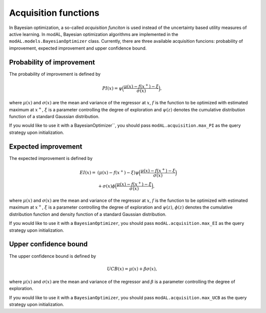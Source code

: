 .. _Acquisition-functions:

Acquisition functions
=====================

In Bayesian optimization, a so-called *acquisition funciton* is used instead of the uncertainty based utility measures of active learning. In modAL, Bayesian optimization algorithms are implemented in the ``modAL.models.BayesianOptimizer`` class. Currently, there are three available acquisition funcions: probability of improvement, expected improvement and upper confidence bound.

Probability of improvement
--------------------------

The probability of improvement is defined by

.. math::
   
   PI(x) = \psi\Big( \frac{\mu(x) - f(x^+) - \xi}{\sigma(x)} \Big), 

where :math:`\mu(x)` and :math:`\sigma(x)` are the mean and variance of the regressor at :math:`x`, :math:`f`  is the function to be optimized with estimated maximum at :math:`x^+`, :math:`\xi` is a parameter controlling the degree of exploration and :math:`\psi(z)` denotes the cumulative distribution function of a standard Gaussian distribution.

.. image:: img/bo-PI.png
   :align: center

If you would like to use it with a BayesianOptimizer``, you should pass ``modAL.acquisition.max_PI`` as the query strategy upon initialization.

Expected improvement
--------------------

The expected improvement is defined by

.. math::  
   
   \begin{align*}
   EI(x) = & (\mu(x) - f(x^+) - \xi) \psi\Big( \frac{\mu(x) - f(x^+) - \xi}{\sigma(x)} \Big) \\
   & + \sigma(x) \phi\Big( \frac{\mu(x) - f(x^+) - \xi}{\sigma(x)} \Big),
   \end{align*} 

where :math:`\mu(x)` and :math:`\sigma(x)` are the mean and variance of the regressor at :math:`x`, :math:`f` is the function to be optimized with estimated maximum at :math:`x^+`, :math:`\xi` is a parameter controlling the degree of exploration and :math:`\psi(z)`, :math:`\phi(z)`  denotes the cumulative distribution function and density function of a standard Gaussian distribution. 

.. image:: img/bo-EI.png
   :align: center

If you would like to use it with a ``BayesianOptimizer``, you should pass ``modAL.acquisition.max_EI`` as the query strategy upon initialization.

Upper confidence bound
----------------------

The upper confidence bound is defined by

.. math::
   
   UCB(x) = \mu(x) + \beta \sigma(x), 

where :math:`\mu(x)` and :math:`\sigma(x)` are the mean and variance of the regressor and :math:`\beta` is a parameter controlling the degree of exploration.

.. image:: img/bo-UCB.png
   :align: center

If you would like to use it with a ``BayesianOptimizer``, you should pass ``modAL.acquisition.max_UCB`` as the query strategy upon initialization.
